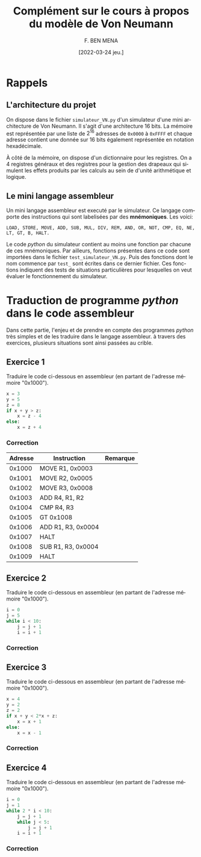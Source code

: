 #+TITLE:       Complément sur le cours à propos du modèle de Von Neumann
#+AUTHOR:      F. BEN MENA
#+LANGUAGE:    fr
#+DATE:        [2022-03-24 jeu.]
#+OPTIONS: toc:1
#+REVEAL_ROOT: https://cdn.jsdelivr.net/npm/reveal.js
#+REVEAL_REVEAL_JS_VERSION: 4
#+REVEAL_THEME: beige
#+REVEAL_EXTRA_CSS: ./modifications.css

* Rappels

** L'architecture du projet
On dispose dans le fichier ~simulateur_VN.py~ d'un simulateur d'une mini architecture de Von Neumann.
Il s'agit d'une architecture $16$ bits.  La mémoire est représentée par une liste de $2^16$ adresses
de ~0x0000~ à ~0xFFFF~ et chaque adresse contient une donnée sur $16$ bits également représentée en
notation hexadécimale.

À côté de la mémoire, on dispose d'un dictionnaire pour les registres.  On a $4$ registres généraux
et des registres pour la gestion des drapeaux qui simulent les effets produits par les calculs au
sein de d'unité arithmétique et logique.

** Le mini langage assembleur
Un mini langage assembleur est executé par le simulateur.  Ce langage comporte des instructions
qui sont labelisées par des *mnémoniques*.  Les voici:

#+begin_src text
LOAD, STORE, MOVE, ADD, SUB, MUL, DIV, REM, AND, OR, NOT, CMP, EQ, NE, LT, GT, B, HALT.
#+end_src

Le code /python/ du simulateur contient au moins une fonction par chacune de ces mnémoniques.  Par ailleurs,
fonctions présentes dans ce code sont importées dans le fichier ~test_simulateur_VN.py~.  Puis des fonctions
dont le nom commence par ~test_~ sont écrites dans ce dernier fichier.  Ces fonctions indiquent des tests de
situations particulières pour lesquelles on veut évaluer le fonctionnement du simulateur.


* Traduction de programme /python/ dans le code assembleur
  :PROPERTIES:
  :UNNUMBERED: t
  :END:

Dans cette partie, l'enjeu et de prendre en compte des programmes /python/ très simples et de les traduire
dans le langage assembleur.  à travers des exercices, plusieurs situations sont ainsi passées au crible.


** Exercice 1
Traduire le code ci-dessous en assembleur (en partant de l'adresse mémoire "0x1000").

#+begin_src python :exports code
x = 3
y = 5
z = 8
if x + y > z:
    x = z - 4
else:
    x = z + 4
#+end_src

*** Correction
|---------+--------------------+----------|
| Adresse | Instruction        | Remarque |
|---------+--------------------+----------|
|  0x1000 | MOVE R1, 0x0003    |          |
|  0x1001 | MOVE R2, 0x0005    |          |
|  0x1002 | MOVE R3, 0x0008    |          |
|  0x1003 | ADD R4, R1, R2     |          |
|  0x1004 | CMP R4, R3         |          |
|  0x1005 | GT 0x1008          |          |
|  0x1006 | ADD R1, R3, 0x0004 |          |
|  0x1007 | HALT               |          |
|  0x1008 | SUB R1, R3, 0x0004 |          |
|  0x1009 | HALT               |          |
|---------+--------------------+----------|


** Exercice 2
Traduire le code ci-dessous en assembleur (en partant de l'adresse mémoire "0x1000").

#+begin_src python :exports code
i = 0
j = 5
while i < 10:
    j = j + 1
    i = i + 1
#+end_src

*** Correction


** Exercice 3
Traduire le code ci-dessous en assembleur (en partant de l'adresse mémoire "0x1000").

#+begin_src python :exports code
x = 4
y = 2
z = 2
if x + y < 2*x + z:
    x = x + 1
else:
    x = x - 1
#+end_src

*** Correction


** Exercice 4
Traduire le code ci-dessous en assembleur (en partant de l'adresse mémoire "0x1000").

#+begin_src python :exports code
i = 0
j = 1
while 2 * i < 10:
    j = j + 1
    while j < 5:
        j = j + 1
    i = i + 1
#+end_src

*** Correction
